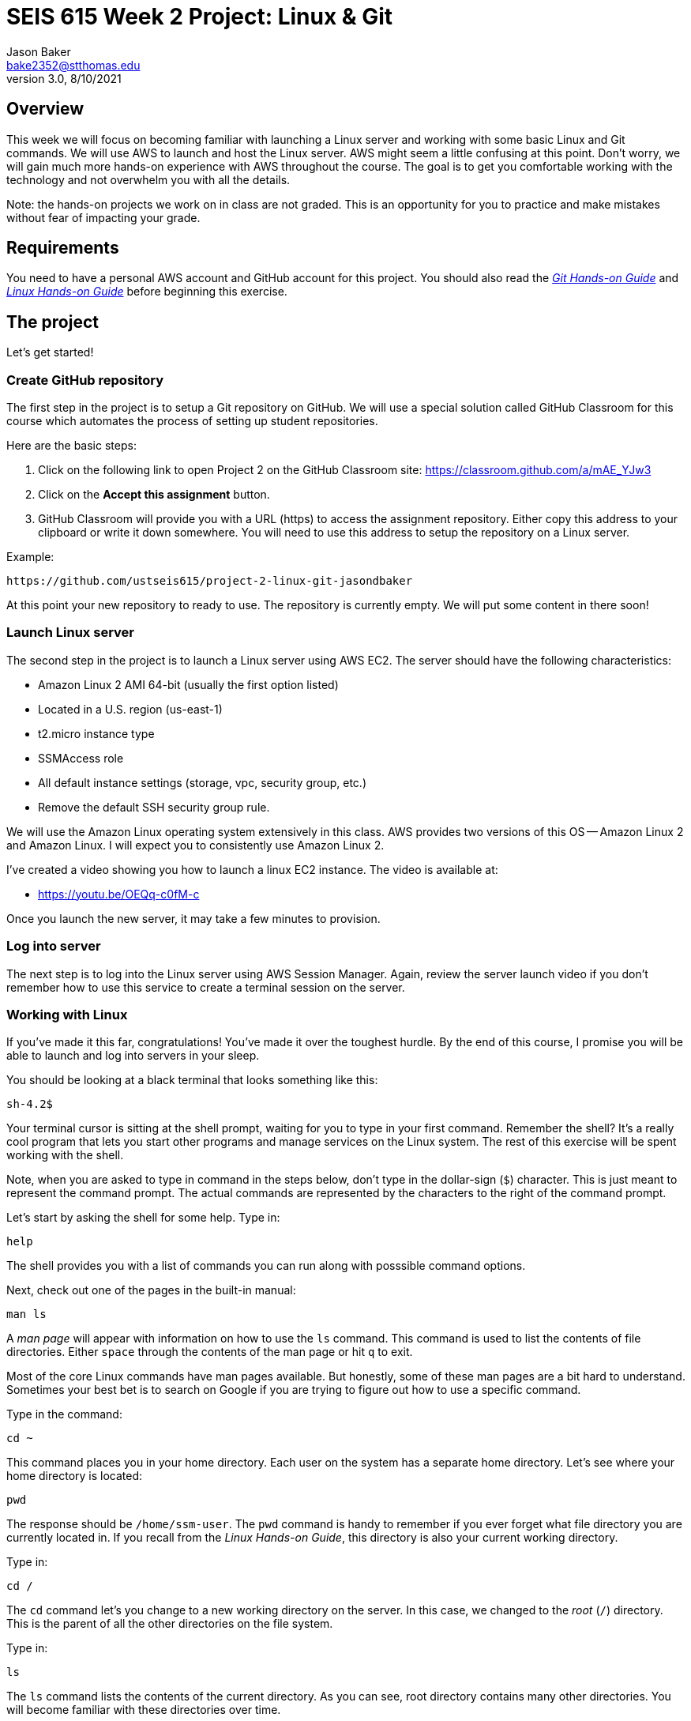 :doctype: article
:blank: pass:[ +]

:sectnums!:

= SEIS 615 Week 2 Project: Linux & Git
Jason Baker <bake2352@stthomas.edu>
3.0, 8/10/2021

== Overview
This week we will focus on becoming familiar with launching a Linux server and
working with some basic Linux and Git commands. We will use AWS to launch and host
the Linux server. AWS might seem a little confusing at this point. Don't worry, we
will gain much more hands-on experience with AWS throughout the course. The goal
is to get you comfortable working with the technology and not overwhelm you with
all the details.

Note: the hands-on projects we work on in class are not graded. This is an opportunity for you to practice and make mistakes without fear of impacting your grade.

== Requirements

You need to have a personal AWS account and GitHub account for this project. You should also
read the https://github.com/jasondbaker/infrastructure-class/blob/main/hands-on/git-hands-on.adoc[_Git Hands-on Guide_] and https://github.com/jasondbaker/infrastructure-class/blob/main/hands-on/linux-hands-on.adoc[_Linux Hands-on Guide_] before beginning this
exercise.


== The project

Let's get started!

=== Create GitHub repository
The first step in the project is to setup a Git repository on GitHub. We will use a special solution called GitHub Classroom for this course which automates the process of setting up student  repositories.

Here are the basic steps:

[start = 1]
  . Click on the following link to open Project 2 on the GitHub Classroom site: https://classroom.github.com/a/mAE_YJw3

[start = 2]
  . Click on the *Accept this assignment* button.

[start = 3]
  . GitHub Classroom will provide you with a URL (https) to access
  the assignment repository. Either copy this address to your clipboard or write it down
  somewhere. You will need to use this address to setup the repository on a
  Linux server.

.Example:
----
https://github.com/ustseis615/project-2-linux-git-jasondbaker
----

At this point your new repository to ready to use. The repository is currently
empty. We will put some content in there soon!

=== Launch Linux server

The second step in the project is to launch a Linux server using AWS EC2. The
server should have the following characteristics:

  * Amazon Linux 2 AMI 64-bit (usually the first option listed)
  * Located in a U.S. region (us-east-1)
  * t2.micro instance type
  * SSMAccess role
  * All default instance settings (storage, vpc, security group, etc.)
  * Remove the default SSH security group rule.

We will use the Amazon Linux operating system extensively in this class. AWS provides two versions of this OS -- Amazon Linux 2 and Amazon Linux. I will expect you to consistently use Amazon Linux 2.

I've created a video showing you how to launch a linux EC2 instance. The video is
available at:

* https://youtu.be/OEQq-c0fM-c

Once you launch the new server, it may take a few minutes to provision.

=== Log into server

The next step is to log into the Linux server using AWS Session Manager. Again, review the server launch video if you don't remember how to use this service to create a terminal session on the server.

=== Working with Linux

If you've made it this far, congratulations! You've made it over the toughest
hurdle. By the end of this course, I promise you will be able to launch and
log into servers in your sleep.

You should be looking at a black terminal that looks something like this:

  sh-4.2$ 

Your terminal cursor is sitting at the shell prompt, waiting for you to type in
your first command. Remember the shell? It's a really cool program that lets you
start other programs and manage services on the Linux system. The rest of this
exercise will be spent working with the shell.

Note, when you are asked to type in command in the steps below, don't type in
the dollar-sign (`$`) character. This is just meant to represent the command
prompt. The actual commands are represented by the characters to the right of
the command prompt.

Let's start by asking the shell for some help. Type in:

  help

The shell provides you with a list of commands you can run along with posssible
command options.

Next, check out one of the pages in the built-in manual:

  man ls

A _man page_ will appear with information on how to use the `ls` command. This
command is used to list the contents of file directories. Either `space` through
the contents of the man page or hit `q` to exit.

Most of the core Linux commands have man pages available. But honestly, some of
these man pages are a bit hard to understand. Sometimes your best bet is to
search on Google if you are trying to figure out how to use a specific command.

Type in the command:

  cd ~

This command places you in your home directory.
Each user on the system has a separate home directory. Let's see where your
home directory is located:

  pwd

The response should be `/home/ssm-user`. The `pwd` command is handy to remember
if you ever forget what file directory you are currently located in. If you recall
from the _Linux Hands-on Guide_, this directory is also your current working
directory.

Type in:

  cd /

The `cd` command let's you change to a new working directory on the server. In
this case, we changed to the _root_ (`/`) directory. This is the parent of all
the other directories on the file system.

Type in:

  ls

The `ls` command lists the contents of the current directory. As you can see,
root directory contains many other directories. You will become familiar
with these directories over time.

The `ls` command provides a very basic directory listing. You need to supply
the command with some options if you want to see more detailed information.

Type in:

  ls -la

See how this command provides you much more detailed information about the
files and directories? You can use this detailed listing to see the owner, group,
and access control list settings for each file or directory. Do you see any
files listed? Remember, the first character in the access control list column
denotes whether a listed item is a file or a directory.

You may see a couple files with names like `.autorelabel`. How come you didn't
see this file when you typed in the `ls` command without any options? (Try to run
this command again to convince yourself.) Files names that start with a period
are called hidden files. These files won't appear on normal directory listings.

Type in:

  cd /var

Then, type in:

  ls

You will see a directory listing for the `/var` directory. Next, type in:

  ls ..

Huh. This directory listing looks the same as the earlier root directory listing.
When you use two periods (`..`) in a directory path that means you are referring
to the parent directory of the current directory. Just think of the two dots as
meaning the directory _above_ the current directory.

Now, type in:

  cd ~
  pwd

Whoa. We're back at our home directory again. The tilda character (`~`) is another
one of those handy little directory path shortcuts. It always refers to our
personal home directory. Keep in mind that since every user has their own home
directory, the tilda shortcut will refer to a unique directory for each logged-in
user.

Most students are used to navigating a file system by clicking a mouse in nested graphical folders. When they start using a command-line to navigate a file system, they sometimes get confused and lose track of their current position in the file system. Remember, you can always use the `pwd` command to quickly figure out what directory you are currently working in.

Let's make some changes to the file system. We can easily
make our own directories on the file system. Type:

  mkdir test

Now type:

  ls

Cool, there's our new `test` directory. Let's pretend we don't like that directory
name and delete it. Type:

  rmdir test

Now it's gone. How can you be sure? You should know how to check to see if the
directory still exists at this point. Go ahead and check.

Let's create another directory. Type in:

  mkdir documents

Next, change to the new directory:

  cd documents

Okay, let's create our first file in the `documents` directory. This is just an
empty file for training purposes. Type in:

  touch paper.txt

Check to see that the new file is in the directory. Now, go back to the previous
directory. Remember the double dot shortcut?

  cd ..

Okay, we don't like our `documents` directory any more. Let's blow it away.
Type in:

  rmdir documents

Uh oh. The shell didn't like that command because the directory isn't empty.
Let's change back into the documents directory. But this time don't type in
the full name of the directory. You can let shell auto-completion do the typing
for you. Type in the first couple characters of the directory name and then
hit the tab key:

  cd doc<tab>

You should use the `tab` auto-completion feature often. It saves typing and
makes working with the Linux file system much much easier. Tab is your friend.

Now, remove the file by typing:

  rm paper.txt

Did you try to use the `tab` key instead of typing in the whole file name?
Check to make sure the file was deleted from the directory.

Next, create a new file:

  touch file1

We like `file1` so much that we want to make a backup copy. Type:

  cp file1 file1-backup

Check to make sure the new backup copy was created. We don't really like the
name of that new file, so let's rename it. Type:

  mv file1-backup backup

Moving a file to the same directory and giving it a new name is basically the
same thing as renaming it. We could have moved it to a different directory if
we wanted.

Let's list all of the files in the current directory that start with the
letter `f`:

  ls f*

Using wildcard pattern matching in file commands is really useful if you want
the command to impact or filter a group of files. Now, go up one directory to
the parent directory (remember the double dot shortcut?)

We tried to remove the documents directory earlier when it had files in it.
Obviously that won't work again. However, we can use a more powerful command
to destroy the directory and vanquish its contents. Behold, the all powerful
remove command:

  rm -fr documents

Did you remember to use auto-completion when typing in `documents`? This command
and set of options forcibly removes the directory and its contents. It's a
dangerous command wielded by the mightiest Linux wizards. Okay, maybe that's a
bit of an exaggeration. Just be careful with it.

Check to make sure the `documents` directory is gone before proceeding.

Let's continue. Change to the directory `/var` and make a directory called
`test`.

Ugh. Permission denied. We created this darn Linux server and we paid for it. Shouldn't
we be able to do anything we want on it? You accessed the system using AWS Session Manager which logged you in as a special user called `ssm-user`. While this user can create and manage files in its home
directory, it cannot change files all across the system. At least it can't
as a normal user. The `ssm-user` is a member of the _root_ group, so it can
escalate its privileges to _super-user_ status when necessary. Let's try it:

  sudo mkdir test

Check to make sure the directory exists now. Using `sudo` we can execute commands
as a super-user. We can do anything we want now that we know this powerful new
command.

Go ahead and delete the `test` directory. Did you remember to use `sudo` before
the `rmdir` command? Check to make sure the directory is gone.

You might be asking yourself the question: why can we list the contents of the
`/var` directory but not make changes? That's because all users have read access
to the `/var` directory and the `ls` command is a read function. Only the _root_
users or those acting as a super-user can write changes to the directory.

Let's go back to our home directory:

  cd ~

Editing text files is a really common task on Linux systems because many of
the application configuration files are text files. We can create a text file
by using a text editor. Type in:

  nano myfile.conf

The shell starts up the `nano` text editor and places your terminal cursor
in the editing screen. Nano is a simple text-based word processor. Type in
a few lines of text. When you're done writing your novel, hit `ctrl-x` and
answer `y` to the prompt to save your work. Finally, hit `enter` to save the
text to the filename you specified.

Check to see that your file was saved in the directory. You can take a look
at the contents of your file by typing:

  cat myfile.conf

The `cat` command displays your text file content on the terminal screen. This
command works fine for displaying small text files. But if your file is hundreds
of lines long, the content will scroll down your terminal screen so fast that
you won't be able to easily read it. There's a better way to view larger text
files. Type in:

  less myfile.conf

The `less` command will page the display of a text file, allowing you to page
through the contents of the file using the space bar. Your text file is probably
too short to see the paging in action though. Hit `q` to quit out of the `less`
text viewer.

Hit the up-arrow key on your keyboard a few times until the commmand `nano myfile.conf`
appears next to your command prompt. Cool, huh? The up-arrow key allows you to
replay a previously run command. Linux maintains a list of all the commands you
have run since you logged into the server. This is called the command history.
It's a really useful feature if you have to re-run a complex command again.

Now, hit `ctrl-c`. This cancels whatever command is displayed on the command line.

Type in the following command to create a couple empty files in the directory:

  touch file1 file2 file3

Confirm that the files were created. Some commands, like `touch`. allow you to
specify multiple files as arguments. You will find that Linux commands have all
kinds of ways to make tasks more efficient like this.

Throughout this exercise we have been running commands and viewing results on
the terminal screen. The screen is the standard place for commands to output
results. It's known as the standard out (_stdout_). However, it's really useful
to output results to the file system sometimes. Type in:

  ls > listing.txt

Take a look at the directory listing now. You just created a new file. View
the contents of the `listing.txt` file. What do you see? Instead of sending
the output from the `ls` command to the screen we sent it to a text file.

Let's try another one. Type:

  cat myfile.conf > listing.txt

Take a look at the contents of the `listing.txt` file again. It looks like your
`myfile.conf` file now. It's like you made a copy of it. But what happened to
the previous content in the `listing.txt` file? When you redirect the output of
a command using the right angle-bracket character (`>`), the output overwrites
the existing file. Type this command in:

  cat myfile.conf >> listing.txt

Now look at the contents of the `listing.txt` file. You should see your original
content displayed twice. When you use two angle-bracket characters in the commmand
the output appends (or adds to) the file instead of overwriting it.

We redirected the output from a command to a text file. It's also possible to
redirect the input to a command. Typically we use a keyboard to provide input,
but sometimes it makes more sense to input a file to a command. For example,
how many words are in your new `listing.txt` file? Let's find out. Type in:

  wc -w < listing.txt

Did you get a number? This command inputs the `listing.txt` file into a
word count program called `wc`.

Type in the command:

  ls /usr/bin

The terminal screen probably scrolled quickly as filenames flashed by. The
`/usr/bin` directory holds quite a few files. It would be nice if we could
page through the contents of this directory. Well, we can. We can use a
special shell feature called _pipes_. In previous steps we redirected I/O
using the file system. Pipes allow us to redirect I/O between programs. We
can redirect the output from one program into another. Type in:

  ls /usr/bin | less

Now the directory listing is paged. Hit the `spacebar` to page through the
listing. The pipe, represented by a vertical bar character (`|`), takes the
output from the `ls` command and redirects it to the `less` command where
the resulting output is paged. Pipes are super powerful and used all the
time by savvy Linux operators.

Hit the `q` key to quit the paginated directory listing command.

=== Working with shell scripts
Now things are going to get interesting.

We've been manually typing in commands throughout this exercise. If we were
running a set of repetitive tasks, we would want to automate the process as
much as possible. The shell makes it really easy to automate tasks using
shell scripts. The shell provides many of the same features as a basic
procedural programming language. Let's write some code.

Type in this command:

  j=123
  echo $j

We just created a variable named `j` referencing the string `123`. The
`echo` command printed out the value of the variable. We had to use a
dollar sign (`$`) when referencing the variable in another command.

Next, type in:

  j=1+1
  echo $j

Is that what you expected? The shell just interprets the variable value
as a string. It's not going to do any sort of computation.

Typing in shell script commands on the command line is sort of pointless. We
want to be able to create scripts that we can run over-and-over. Let's create
our first shell script.

Use the `nano` editor to create a file named `myscript`. When the file is open
in the editor, type in the following lines of code:

  
  #!/bin/bash
  echo Hello $1


Now quit the editor and save your file. We can run our script by typing:

  ./myscript World

Er, what happened? Permission denied. Didn't we create this file? Why can't
we run it? We can't run the script file because we haven't set the execute
permission on the file. Type in:

  chmod u+x myscript

This modifies the file access control list to allow the owner of the file to
execute it. Let's try to run the command again. Hit the up-arrow key a couple
times until the `./myscript World` command is displayed and hit `enter`.

Hooray! Our first shell script. It's probably a bit underwhelming. No problem,
we'll make it a little more complex. The script took a single argument called
`World`. Any arguments provided to a shell script are represented as consecutively
numbered variables inside the script (`$1`, `$2`, etc). Pretty simple.

You might be wondering why we had to type the `./` characters before the name
of our script file. Try to type in the command without them:

  myscript World

Command not found. That seems a little weird. Aren't we currently in the directory where
the shell script is located? Well, that's just not how the shell works. When you
enter a command into the shell, it looks for the command in a predefined set of
directories on the server called your _PATH_. Since your script file isn't in your
special path, the shell reports it as not found. By typing in the `./` characters
before the command name you are basically forcing the shell to look for your
script in the current directory instead of the default path.

Create another file called `cleanup` using `nano`. In the file editor window
type:

  #!/bin/bash
  # My cleanup script
  mkdir archive
  mv file* archive

Exit the editor window and save the file. Change the permissions on the script
file so that you can execute it. Now run the command:

  ./cleanup

Take a look at the file directory listing. Notice the `archive` directory? List
the contents of that directory. The script automatically created a new directory
and moved three files into it. Anything you can do manually at a command prompt
can be automated using a shell script.

Let's create one more shell script. Use `nano` to create a script called `namelist`.
Here is content of the script:

  #!/bin/bash
  # for-loop test script
  names='Jason John Jane'
  for i in $names
  do
    echo Hello $i
  done

Change the permissions on the script file so that you can execute it. Run the command:

  ./namelist

The script will loop through a set of names stored in a variable displaying each one.
Scripts support several programming constructs like for-loops, do-while loops, and
if-then-else. These building blocks allow you to create fairly complex scripts for
automating tasks.

=== Installing packages and services
We're nearing the end of this exercise. But before we finish, let's install some
new software packages on our server. The first thing we should do is make sure
all the current packages installed on our Linux server are up-to-date. Type in:

  sudo yum update -y

This is one of those really powerful commands that requires `sudo` access. The
system will review the currently installed packages and go out to the Internet
and download appropriate updates.

Next, let's install an Apache webserver on our system. Type in:

  sudo yum install httpd -y

Bam! You probably never knew that installing a webserver was so easy. We're not
going to actually use the webserver in this exercise, but we will in future assignments.

We installed the webserver, but is it actually running? Let's check. Type in:

  sudo service httpd status

Nope, you should see a response like `Active: inactive (dead)`. Let's start it. Type:

  sudo service httpd start

Now try running the `sudo service httpd status` command again to see if the service is running.

We can use the `service` command to control the services running on the system.
Let's setup the service so that it automatically starts when the system boots up.
Type in:

  sudo chkconfig httpd on

Cool. We installed the Apache webserver on our system, but what other programs
are currently running? We can use the `ps` command to find out. Type in:

  ps -ax

Lots of processes are running on our system. We can even look at the overall
performance of our system using the `top` command. Let's try that now. Type in:

  top

The display might seem a little overwhelming at first. You should see lots of
performance information displayed including the cpu usage, free memory, and a
list of running tasks.

We're almost across the finish line. Let's make sure all of our valuable work
is stored in a git repository. First we need to install git. Type in the command:

  sudo yum install git -y

=== Check your work
It's very important to check your work before submitting it for grading. A misspelled, misplaced or missing file will cost you points. This may seem harsh, but the reality is that these sorts of mistakes have consequences in the real world. For example, a server instance could fail to launch properly and impact customers because a single required file is missing.

Here is what the contents of your git repository should look like before final submission:

====
&#x2523;archive +
&#x2503;&#160;&#160;&#x2523; file1 +
&#x2503;&#160;&#160;&#x2523; file2 +
&#x2503;&#160;&#160;&#x2517; file3 +
&#x2523; namelist +
&#x2517; myfile.conf +
====

=== Saving our work in the git repository
Next, make sure you are still in your home directory (`/home/ssm-user`). We will
install the git repository you created at the beginning of this exercise. You
will need to modify this command by typing in the GitHub repository URL you
copied earlier.

  git clone <your GitHub URL here>.git

.Example:
----
git clone https://github.com/seis615/project-2-linux-git-jasondbaker.git
----

The git application will ask you for your GitHub username and password. Note, the password you provide must be a GitHub personal access token and not the password you use to log into your GitHub account. Please review the video from earlier in the course explaining how to create a GitHub personal access token.

Git will clone (copy) the repository from GitHub to your Linux server. Since
the repository is empty the clone happens almost instantly. Check to make
sure that a sub-directory called `project-2-linux-git-<username>` exists in the
current directory (where <username> is your GitHub account name). Git automatically created this directory as part of the
cloning process.

Change to the `project-2-linux-git-<username>` directory and type:

  ls -la

Notice the `.git` hidden directory? This is where git actually stores all of
the file changes in your repository. Nothing is actually in your repository yet.

Change back to the parent directory (`cd ..`). Next, let's move some of our
files into the repository. Type:

  mv archive project-2-linux-git-<username>
  mv namelist project-2-linux-git-<username>
  mv myfile.conf project-2-linux-git-<username>

Hopefully you remembered to use the auto-complete function to reduce some of that
typing. Change to the `project-2-linux-git-<username>` directory and list the directory
contents. Your files are in the repository working directory, but are not actually
stored in the repository because they haven't been committed yet.

Type in:

  git status

You should see a list of untracked files. Let's tell git that we want these files
tracked. Type in:

  git add *

Now type in the `git status` command again. Notice how all the files
are now being tracked and are ready to be committed. These files are in the
git staging area. We'll commit them to the repository next. Type:

  git commit -m 'project 2 files'

Next, take a look at the commit log. Type:

  git log

You should see your commit listed along with an assigned hash (long string of
  random-looking characters).

Finally, let's save the repository to our GitHub account. Type in:

  git push origin master

The git client will ask you for your GitHub username and password (personal access token) before pushing the repository.

Go back to the GitHub.com website and login if you have been logged out. Click
on the repository link for the project. Do you see your files listed
there? Congratulations, you completed the exercise!

.Example:
----
Your repository link should be something like https://github.com/ustseis615/project-2-linux-git-jasondbaker
----

=== Extra Super Fly task (optional)

Write a shell script which outputs the public IP address of the EC2 instance by using the `aws` command-line application. This python-based helper application is installed on all Amazon Linux instances and can be used to access the AWS API. You will need to provide the `aws` command with a set of AWS credentials (see: https://docs.aws.amazon.com/cli/latest/userguide/cli-config-files.html). 

Hint: Check out the `aws ec2 describe-instances` command. 

Bonus points for outputing the IP address using jq (`yum install jq`).


=== Terminate server

The last step is to terminate your Linux instance. AWS will bill you for every
hour the instance is running. The cost is nominal, but there's no need to rack
up unnecessary charges.

Here are the steps to terminate your instance:

  1. Log into your AWS account and click on the EC2 dashboard.
  2. Click the `Instances` menu item.
  3. Select your server in the instances table.
  4. Click on the `Actions` drop down menu above the instances table.
  5. Select the `Instance State` menu option
  6. Click on the `Terminate` action.

Your Linux instance will shutdown and disappear in a few minutes. The EC2 dashboard
will continue to display the instance on your instance listing for another day or so. However, the state
of the instance will be `terminated`.
